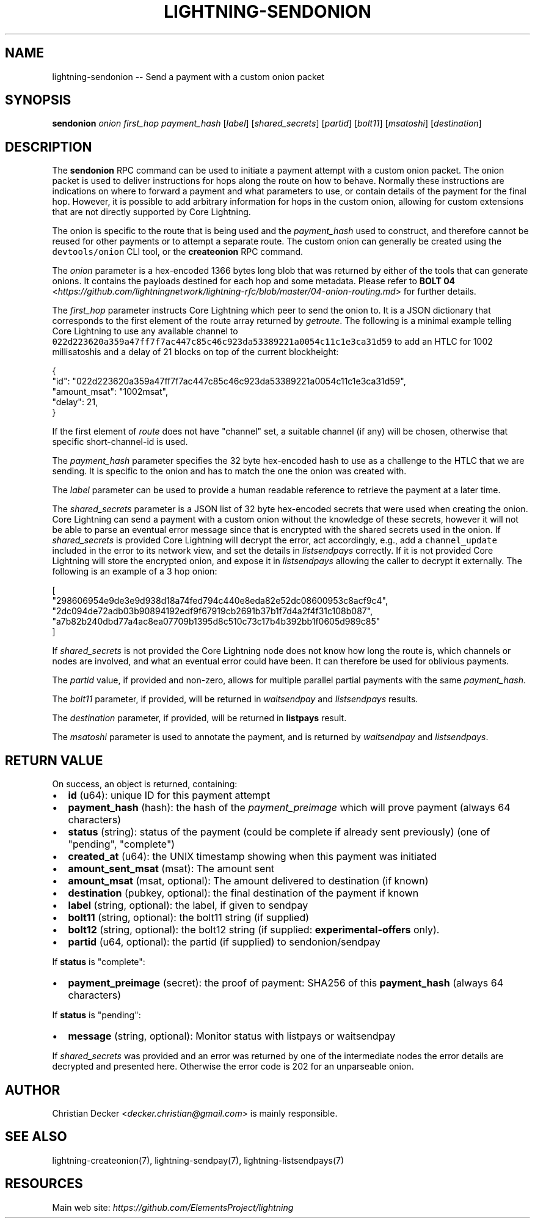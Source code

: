 .\" -*- mode: troff; coding: utf-8 -*-
.TH "LIGHTNING-SENDONION" "7" "" "Core Lightning v0.12.1" ""
.SH
NAME
.LP
lightning-sendonion -- Send a payment with a custom onion packet
.SH
SYNOPSIS
.LP
\fBsendonion\fR \fIonion\fR \fIfirst_hop\fR \fIpayment_hash\fR [\fIlabel\fR] [\fIshared_secrets\fR] [\fIpartid\fR] [\fIbolt11\fR]
[\fImsatoshi\fR] [\fIdestination\fR]
.SH
DESCRIPTION
.LP
The \fBsendonion\fR RPC command can be used to initiate a payment attempt with a
custom onion packet. The onion packet is used to deliver instructions for hops
along the route on how to behave. Normally these instructions are indications
on where to forward a payment and what parameters to use, or contain details
of the payment for the final hop. However, it is possible to add arbitrary
information for hops in the custom onion, allowing for custom extensions that
are not directly supported by Core Lightning.
.PP
The onion is specific to the route that is being used and the \fIpayment_hash\fR
used to construct, and therefore cannot be reused for other payments or to
attempt a separate route. The custom onion can generally be created using the
\fCdevtools/onion\fR CLI tool, or the \fBcreateonion\fR RPC command.
.PP
The \fIonion\fR parameter is a hex-encoded 1366 bytes long blob that was returned
by either of the tools that can generate onions. It contains the payloads
destined for each hop and some metadata. Please refer to \fBBOLT 04\fR <\fIhttps://github.com/lightningnetwork/lightning-rfc/blob/master/04-onion-routing.md\fR> for
further details.
.PP
The \fIfirst_hop\fR parameter instructs Core Lightning which peer to send the onion
to. It is a JSON dictionary that corresponds to the first element of the route
array returned by \fIgetroute\fR. The following is a minimal example telling
Core Lightning to use any available channel to \fC022d223620a359a47ff7f7ac447c85c46c923da53389221a0054c11c1e3ca31d59\fR
to add an HTLC for 1002 millisatoshis and a delay of 21 blocks on top of the current blockheight:
.LP
.EX
{
  \(dqid\(dq: \(dq022d223620a359a47ff7f7ac447c85c46c923da53389221a0054c11c1e3ca31d59\(dq,
  \(dqamount_msat\(dq: \(dq1002msat\(dq,
  \(dqdelay\(dq: 21,
}
.EE
.PP
If the first element of \fIroute\fR does not have \(dqchannel\(dq set, a
suitable channel (if any) will be chosen, otherwise that specific
short-channel-id is used.
.PP
The \fIpayment_hash\fR parameter specifies the 32 byte hex-encoded hash to use as
a challenge to the HTLC that we are sending. It is specific to the onion and
has to match the one the onion was created with.
.PP
The \fIlabel\fR parameter can be used to provide a human readable reference to
retrieve the payment at a later time.
.PP
The \fIshared_secrets\fR parameter is a JSON list of 32 byte hex-encoded secrets
that were used when creating the onion. Core Lightning can send a payment with a
custom onion without the knowledge of these secrets, however it will not be
able to parse an eventual error message since that is encrypted with the
shared secrets used in the onion. If \fIshared_secrets\fR is provided Core Lightning
will decrypt the error, act accordingly, e.g., add a \fCchannel_update\fR included
in the error to its network view, and set the details in \fIlistsendpays\fR
correctly. If it is not provided Core Lightning will store the encrypted onion,
and expose it in \fIlistsendpays\fR allowing the caller to decrypt it
externally. The following is an example of a 3 hop onion:
.LP
.EX
[
    \(dq298606954e9de3e9d938d18a74fed794c440e8eda82e52dc08600953c8acf9c4\(dq,
    \(dq2dc094de72adb03b90894192edf9f67919cb2691b37b1f7d4a2f4f31c108b087\(dq,
    \(dqa7b82b240dbd77a4ac8ea07709b1395d8c510c73c17b4b392bb1f0605d989c85\(dq
]
.EE
.PP
If \fIshared_secrets\fR is not provided the Core Lightning node does not know how
long the route is, which channels or nodes are involved, and what an eventual
error could have been. It can therefore be used for oblivious payments.
.PP
The \fIpartid\fR value, if provided and non-zero, allows for multiple parallel
partial payments with the same \fIpayment_hash\fR.
.PP
The \fIbolt11\fR parameter, if provided, will be returned in
\fIwaitsendpay\fR and \fIlistsendpays\fR results.
.PP
The \fIdestination\fR parameter, if provided, will be returned in \fBlistpays\fR result.
.PP
The \fImsatoshi\fR parameter is used to annotate the payment, and is returned by
\fIwaitsendpay\fR and \fIlistsendpays\fR.
.SH
RETURN VALUE
.LP
On success, an object is returned, containing:
.IP "\(bu" 2
\fBid\fR (u64): unique ID for this payment attempt
.if n \
.sp -1
.if t \
.sp -0.25v
.IP "\(bu" 2
\fBpayment_hash\fR (hash): the hash of the \fIpayment_preimage\fR which will prove payment (always 64 characters)
.if n \
.sp -1
.if t \
.sp -0.25v
.IP "\(bu" 2
\fBstatus\fR (string): status of the payment (could be complete if already sent previously) (one of \(dqpending\(dq, \(dqcomplete\(dq)
.if n \
.sp -1
.if t \
.sp -0.25v
.IP "\(bu" 2
\fBcreated_at\fR (u64): the UNIX timestamp showing when this payment was initiated
.if n \
.sp -1
.if t \
.sp -0.25v
.IP "\(bu" 2
\fBamount_sent_msat\fR (msat): The amount sent
.if n \
.sp -1
.if t \
.sp -0.25v
.IP "\(bu" 2
\fBamount_msat\fR (msat, optional): The amount delivered to destination (if known)
.if n \
.sp -1
.if t \
.sp -0.25v
.IP "\(bu" 2
\fBdestination\fR (pubkey, optional): the final destination of the payment if known
.if n \
.sp -1
.if t \
.sp -0.25v
.IP "\(bu" 2
\fBlabel\fR (string, optional): the label, if given to sendpay
.if n \
.sp -1
.if t \
.sp -0.25v
.IP "\(bu" 2
\fBbolt11\fR (string, optional): the bolt11 string (if supplied)
.if n \
.sp -1
.if t \
.sp -0.25v
.IP "\(bu" 2
\fBbolt12\fR (string, optional): the bolt12 string (if supplied: \fBexperimental-offers\fR only).
.if n \
.sp -1
.if t \
.sp -0.25v
.IP "\(bu" 2
\fBpartid\fR (u64, optional): the partid (if supplied) to sendonion/sendpay
.LP
If \fBstatus\fR is \(dqcomplete\(dq:
.IP "\(bu" 2
\fBpayment_preimage\fR (secret): the proof of payment: SHA256 of this \fBpayment_hash\fR (always 64 characters)
.LP
If \fBstatus\fR is \(dqpending\(dq:
.IP "\(bu" 2
\fBmessage\fR (string, optional): Monitor status with listpays or waitsendpay
.LP
If \fIshared_secrets\fR was provided and an error was returned by one of the
intermediate nodes the error details are decrypted and presented
here. Otherwise the error code is 202 for an unparseable onion.
.SH
AUTHOR
.LP
Christian Decker <\fIdecker.christian@gmail.com\fR> is mainly responsible.
.SH
SEE ALSO
.LP
lightning-createonion(7), lightning-sendpay(7), lightning-listsendpays(7)
.SH
RESOURCES
.LP
Main web site: \fIhttps://github.com/ElementsProject/lightning\fR
\" SHA256STAMP:d8d6f07f884f04342cbb6ad39f46bf94c4df271ce82538eeb22646908fe82c68
